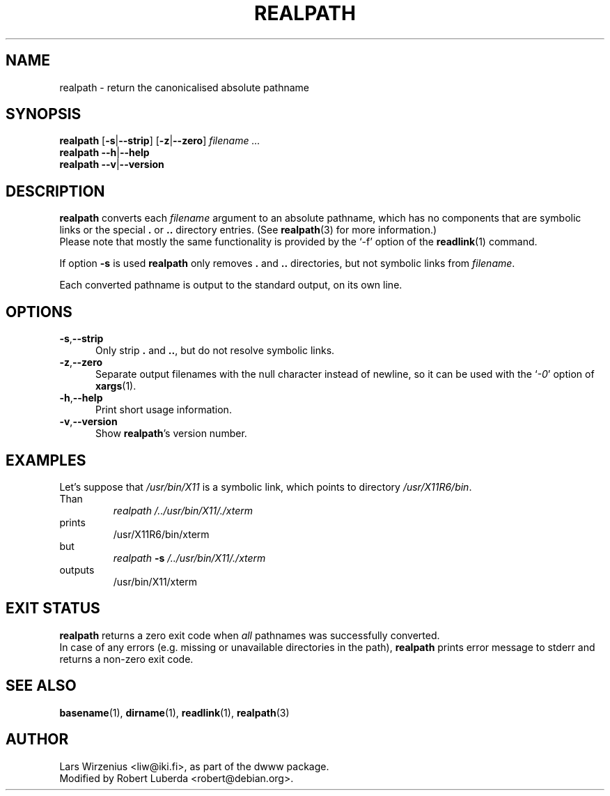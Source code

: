 .\" $Id: realpath.1,v 1.10 2006-01-14 11:06:27 robert Exp $
.TH REALPATH 1 "January 14th, 2006" "Debian" "Debian"
.SH NAME
realpath \- return the canonicalised absolute pathname
.SH SYNOPSIS
.B realpath
.RB [ \-s | \-\-strip ]
.RB [ \-z | \-\-zero ]
.I " filename " ...
.br
.B realpath
.BR  \-\-h | \-\-help 
.br
.B realpath
.BR  \-\-v | \-\-version
.SH "DESCRIPTION"
.B realpath
converts each
.I filename
argument to an absolute pathname, which has no
components that are symbolic links or the special
.B .
or
.B ..
directory entries.
(See
.BR realpath (3)
for more information.)
.br
Please note that mostly the same functionality is provided by the `-f' option
of the
.BR readlink (1)
command. 
.PP
If option
.B \-s
is used
.B realpath
only removes
.B .
and
.B ..
directories, but not symbolic links from
.IR filename .
.PP
Each converted pathname is output to the standard output,
on its own line.
.SH OPTIONS
.TP 5
.BR \-s , \-\-strip
Only strip 
.B .
and
.BR .. ,
but do not resolve symbolic links.
.\"
.TP 5
.BR \-z , \-\-zero
Separate output filenames with the null character instead of newline,
so it can be used with the
.RI ` \-0 '
option of
.BR xargs (1).
.\"
.TP 5
.BR \-h , \-\-help
Print short usage information.
.\"
.TP 5
.BR \-v , \-\-version
Show
.BR realpath 's
version number.
.SH EXAMPLES
.br
Let's suppose that
.I /usr/bin/X11
is a symbolic link, which points to directory
.IR /usr/X11R6/bin .
.br
Than
.br
.RS
.I realpath /../usr/bin/X11/./xterm
.RE
prints
.RS
/usr/X11R6/bin/xterm
.RE
but
.RS
.I realpath 
.BI "\-s " /../usr/bin/X11/./xterm
.RE
outputs
.RS
/usr/bin/X11/xterm
.RE
.SH EXIT STATUS
.B realpath
returns a zero exit code when 
.I all 
pathnames was successfully converted.
.br
In case of any errors (e.g. missing or unavailable directories in the path),
.B realpath 
prints error message to stderr and returns a non-zero exit code.
.RE
.SH "SEE ALSO"
.BR basename (1),
.BR dirname (1),
.BR readlink (1),
.BR realpath (3)
.SH AUTHOR
Lars Wirzenius <liw@iki.fi>, as part of the dwww package.
.br
Modified by Robert Luberda <robert@debian.org>.
